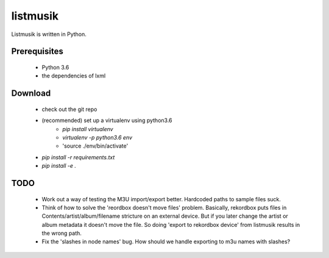 listmusik
=========

Listmusik is written in Python.

Prerequisites
-------------

  - Python 3.6
  - the dependencies of lxml

Download
--------

  - check out the git repo
  - (recommended) set up a virtualenv using python3.6
      - `pip install virtualenv`
      - `virtualenv -p python3.6 env`
      - 'source ./env/bin/activate'
  - `pip install -r requirements.txt`
  - `pip install -e .`

TODO
----

  - Work out a way of testing the M3U import/export better.  Hardcoded paths to
    sample files suck.
  - Think of how to solve the 'reordbox doesn't move files' problem.  Basically,
    rekordbox puts files in Contents/artist/album/filename stricture on an
    external device.  But if you later change the artist or album metadata it
    doesn't move the file.  So doing 'export to rekordbox device' from listmusik
    results in the wrong path.
  - Fix the 'slashes in node names' bug.  How should we handle exporting to m3u
    names with slashes?
